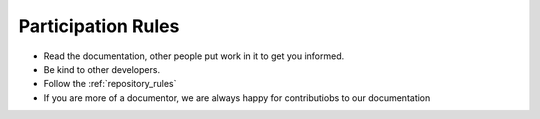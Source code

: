 .. _participation_rules:

*******************
Participation Rules
*******************
.. auth-status-todo/none

* Read the documentation, other people put work in it to get you informed.
* Be kind to other developers.
* Follow the :ref:`repository_rules`
* If you are more of a documentor, we are always happy for contributiobs to
  our documentation

.. todo:: define participation-rules and put them here

